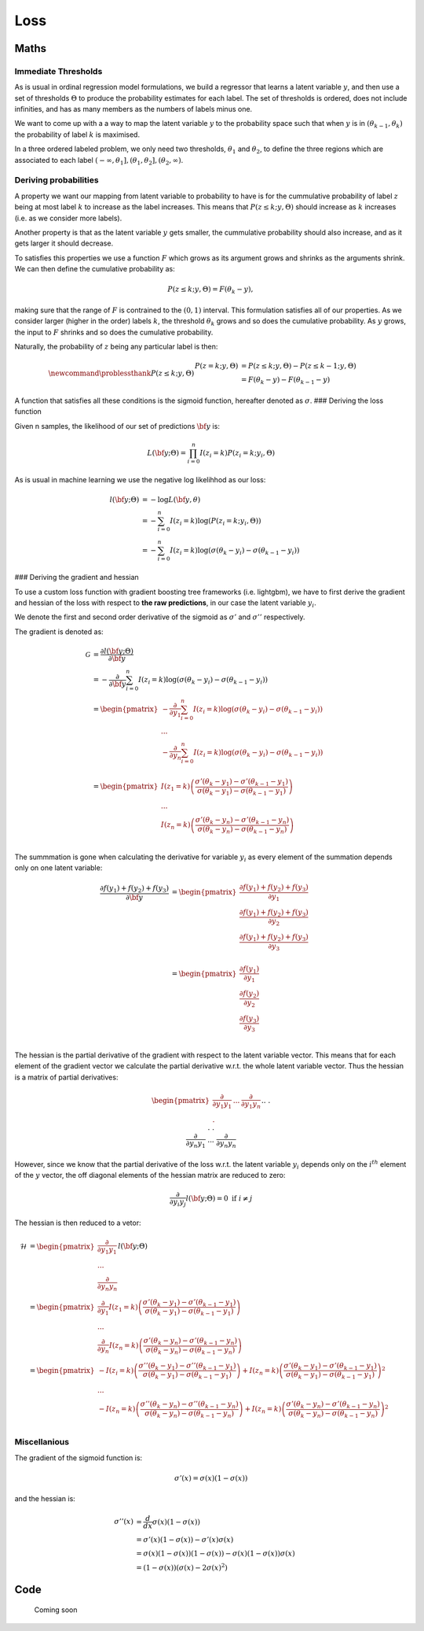 .. role:: raw-latex(raw)
   :format: latex
..

Loss
====

Maths
-----

Immediate Thresholds
~~~~~~~~~~~~~~~~~~~~

As is usual in ordinal regression model formulations, we build a
regressor that learns a latent variable :math:`y`, and then use a set of
thresholds :math:`\Theta` to produce the probability estimates for each
label. The set of thresholds is ordered, does not include infinities,
and has as many members as the numbers of labels minus one.

We want to come up with a a way to map the latent variable :math:`y` to
the probability space such that when :math:`y` is in
:math:`(\theta_{k-1},\theta_{k})` the probability of label :math:`k` is
maximised.

In a three ordered labeled problem, we only need two thresholds,
:math:`\theta_1` and :math:`\theta_2`, to define the three regions which
are associated to each label
:math:`(-\infty,\theta_1], (\theta_1, \theta_2], (\theta_2, \infty)`.

Deriving probabilities
~~~~~~~~~~~~~~~~~~~~~~

A property we want our mapping from latent variable to probability to
have is for the cummulative probability of label :math:`z` being at most
label :math:`k` to increase as the label increases. This means that
:math:`P(z\leq k;y,\Theta)` should increase as :math:`k` increases
(i.e. as we consider more labels).

Another property is that as the latent variable :math:`y` gets smaller,
the cummulative probability should also increase, and as it gets larger
it should decrease.

To satisfies this properties we use a function :math:`F` which grows as
its argument grows and shrinks as the arguments shrink. We can then
define the cumulative probability as:

.. math::


   P(z \leq k; y,\Theta  ) = F(\theta_k - y) ,

making sure that the range of :math:`F` is contrained to the
:math:`(0,1)` interval. This formulation satisfies all of our
properties. As we consider larger (higher in the order) labels
:math:`k`, the threshold :math:`\theta_k` grows and so does the
cumulative probability. As :math:`y` grows, the input to :math:`F`
shrinks and so does the cumulative probability.

Naturally, the probability of :math:`z` being any particular label is
then:

.. math::


   \newcommand{\problessthank}{P(z \leq k; y,\Theta  )}
   % \newcommand{\bbeta}{\mathbf{b}}
   % \newcommand{\btheta}{\mathbf{\theta}}
   \begin{align*}
   P(z = k; y,\Theta  ) &=P(z \leq k; y,\Theta) -P(z \leq k-1; y,\Theta  )  \hspace{2mm} \\
   &= F(\theta_k - y) - F(\theta_{k-1} - y)
   \end{align*}

A function that satisfies all these conditions is the sigmoid function,
hereafter denoted as :math:`\sigma`. ### Deriving the loss function

Given n samples, the likelihood of our set of predictions :math:`\bf y`
is:

.. math::


   L({\bf y} ;\Theta) = \prod_{i =0}^n I(z_i=k)P(z_i = k; y_i,\Theta)

As is usual in machine learning we use the negative log likelihhod as
our loss:

.. math::


   \begin{align*}
   l({\bf y};\Theta) &= -\log L({\bf y},\theta)\\
   &= -\sum_{i=0}^n I(z_i=k)\log(P(z_i = k; y_i,\Theta)) \\
   &= -\sum_{i=0}^n I(z_i=k)\log \left(\sigma(\theta_k - y_i) - \sigma(\theta_{k-1} - y_i)\right)
   \end{align*}

### Deriving the gradient and hessian

To use a custom loss function with gradient boosting tree frameworks
(i.e. lightgbm), we have to first derive the gradient and hessian of the
loss with respect to **the raw predictions**, in our case the latent
variable :math:`y_i`.

We denote the first and second order derivative of the sigmoid as
:math:`\sigma'` and :math:`\sigma''` respectively.

The gradient is denoted as:

.. math::
   \begin{align*}
   \mathcal{G}&=\frac{\partial l({\bf y};\Theta)}{\partial {\bf y}} \\
   &= -\frac{\partial }{\partial {\bf y}} \sum_{i=0}^n I(z_i=k)\log \left(\sigma(\theta_k - y_i) - \sigma(\theta_{k-1} - y_i)\right)  \\
   &=
   \begin{pmatrix}
   -\frac{\partial }{\partial y_1} \sum_{i=0}^n I(z_i=k)\log \left(\sigma(\theta_k - y_i) - \sigma(\theta_{k-1} - y_i)\right)  \\
   ... \\
   -\frac{\partial }{\partial y_n} \sum_{i=0}^n I(z_i=k)\log \left(\sigma(\theta_k - y_i) - \sigma(\theta_{k-1} - y_i)\right)  \\
   \end{pmatrix} \\
   &=
   \begin{pmatrix}
   I(z_1 = k) \left( \frac{\sigma'(\theta_k-y_1) - \sigma'(\theta_{k-1}-y_1)}{\sigma(\theta_k-y_1) - \sigma(\theta_{k-1}-y_1)} \right)  \\ 
   ... \\
   I(z_n = k) \left( \frac{\sigma'(\theta_k-y_n) - \sigma'(\theta_{k-1}-y_n)}{\sigma(\theta_k-y_n) - \sigma(\theta_{k-1}-y_n)} \right)  \\ 
   \end{pmatrix}
   \end{align*}

The summmation is gone when calculating the derivative for variable
:math:`y_i` as every element of the summation depends only on one latent
variable: 

.. math::
   \begin{align*}
   \frac{\partial f(y_1)+f(y_2)+f(y_3)}{\partial {\bf y}} &=
   \begin{pmatrix}
   \frac{\partial f(y_1)+f(y_2)+f(y_3)}{\partial y_1} \\
   \frac{\partial f(y_1)+f(y_2)+f(y_3)}{\partial y_2} \\
   \frac{\partial f(y_1)+f(y_2)+f(y_3)}{\partial y_3} \\
   \end{pmatrix} \\
   &=
   \begin{pmatrix}
   \frac{\partial f(y_1)}{\partial y_1} \\
   \frac{\partial f(y_2)}{\partial y_2} \\
   \frac{\partial f(y_3)}{\partial y_3} \\
   \end{pmatrix}
   \end{align*}

The hessian is the partial derivative of the gradient with respect to
the latent variable vector. This means that for each element of the
gradient vector we calculate the partial derivative w.r.t. the whole
latent variable vector. Thus the hessian is a matrix of partial
derivatives:

.. math::
   \begin{pmatrix}
   \frac{\partial}{\partial y_1 y_1} & ... &
   \frac{\partial}{\partial y_1 y_n} \\
   .&&.\\.&&.\\.&&.\\
   \frac{\partial}{\partial y_n y_1} & ... &
   \frac{\partial}{\partial y_n y_n}
   \end{pmatrix}l({\bf y};\Theta)

However, since we know that the partial derivative of the loss w.r.t.
the latent variable :math:`y_i` depends only on the :math:`i^{th}`
element of the :math:`y` vector, the off diagonal elements of the
hessian matrix are reduced to zero:

.. math::


   \frac{\partial}{\partial y_i y_j} l({\bf y};\Theta) = 0 \text{ if } i \neq j

The hessian is then reduced to a vetor:

.. math::


   \begin{align*}
   \mathcal{H} &=  
       \begin{pmatrix}
           \frac{\partial}{\partial y_1 y_1}  \\
           ... \\
           \frac{\partial}{\partial y_n y_n}
       \end{pmatrix}l({\bf y};\Theta) \\
       &=
       \begin{pmatrix}
           \frac{\partial}{\partial y_1 }I(z_1 = k) \left( \frac{\sigma'(\theta_k-y_1) - \sigma'(\theta_{k-1}-y_1)}{\sigma(\theta_k-y_1) - \sigma(\theta_{k-1}-y_1)} \right)  \\ 
           ... \\
           \frac{\partial}{\partial y_n }
           I(z_n = k) \left( \frac{\sigma'(\theta_k-y_n) - \sigma'(\theta_{k-1}-y_n)}{\sigma(\theta_k-y_n) - \sigma(\theta_{k-1}-y_n)} \right)  
       \end{pmatrix}\\
       &=
       \begin{pmatrix}
           -I(z_i = k) \left( \frac{\sigma''(\theta_k-y_1) - \sigma''(\theta_{k-1}-y_1)}{\sigma(\theta_k-y_1) - \sigma(\theta_{k-1}-y_1)} \right)  +
             I(z_n = k)\left( \frac{\sigma'(\theta_k-y_1) - \sigma'(\theta_{k-1}-y_1)}{\sigma(\theta_k-y_1) - \sigma(\theta_{k-1}-y_1)} \right)^2 \\ 
           ... \\
           -I(z_n = k) \left( \frac{\sigma''(\theta_k-y_n) - \sigma''(\theta_{k-1}-y_n)}{\sigma(\theta_k-y_n) - \sigma(\theta_{k-1}-y_n)} \right)  +
             I(z_n = k)\left( \frac{\sigma'(\theta_k-y_n) - \sigma'(\theta_{k-1}-y_n)}{\sigma(\theta_k-y_n) - \sigma(\theta_{k-1}-y_n)} \right)^2 \\ 
       \end{pmatrix}
   \end{align*}

Miscellanious
~~~~~~~~~~~~~

The gradient of the sigmoid function is:

.. math::


   \sigma'(x) = \sigma(x)(1-\sigma(x))

and the hessian is:

.. math::


   \begin{align*}
       \sigma''(x) &= \frac{d}{dx}\sigma(x)(1-\sigma(x)) \\
       &= \sigma'(x)(1-\sigma(x)) - \sigma'(x)\sigma(x)\\
       &= \sigma(x)(1-\sigma(x))(1-\sigma(x)) -\sigma(x)(1-\sigma(x))\sigma(x) \\ 
       &= (1-\sigma(x))\left(\sigma(x)-2\sigma(x)^2\right)
   \end{align*}

.. raw:: html

   <!-- 

   $$
   \begin{align*}
   \log L(\bbeta) &= l(\bbeta;\btheta) = \sum_{i=1}^n I(y_i=k) \log  \big[ \sigma(\theta_k - \eta_i) - \sigma(\theta_{k-1} - \eta_i) \big] \\
   \eta_i &= \bx_i^T \bbeta \\
   \frac{\partial l(\bbeta;\btheta)}{\partial \bbeta} &= \nabla_\bbeta = -\sum_{i=1}^n \bx_i I(y_i = k) \Bigg( \frac{\sigma'(\theta_k-\eta_i) + \sigma'(\theta_{k-1}-\eta_i)}{d_{ik}} \Bigg) \\
   d_{ik} &= \sigma(\theta_k-\eta_i) - \sigma(\theta_{k-1}-\eta_i) \\
   \frac{\partial l(\bbeta;\btheta)}{\partial \btheta} &= \nabla_\btheta = \sum_{i=1}^n \Bigg( I(y_i = k) \frac{\sigma'(\theta_k-\eta_i)}{d_{ik}} - I(y_i = k+1) \frac{\sigma'(\theta_k-\eta_i)}{d_{ik+1}} \Bigg)
   \end{align*}
   $$


   $$
   \begin{align*}
   \tilde y &= \arg\max_k [P(y=k|\bbeta;\btheta;\tilde\bx)] \\
   P(y=k|\bbeta;\btheta;\tilde\bx)  &= \begin{cases}
   1 - \sigma(\theta_{K-1}-\tilde\eta) & \text{ if } k=K \\
   \sigma(\theta_{K-1}-\tilde\eta) - \sigma(\theta_{K-2}-\tilde\eta) & \text{ if } k=K-1 \\
   \vdots & \vdots \\
   \sigma'(\theta_{1}-\tilde\eta) - 0 & \text{ if } k=1
   \end{cases}
   \end{align*}
   $$ -->

Code
----

   Coming soon
